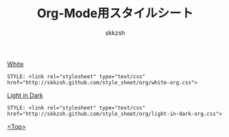 #+TITLE: Org-Mode用スタイルシート
#+AUTHOR: skkzsh
#+EMAIL: skkzsh@myopera.com
#+LANGUAGE: ja
#+OPTIONS: timestamp:nil \n:nil
#+STYLE: <link rel="stylesheet" type="text/css" href="http://skkzsh.github.com/style_sheet/org/white-org.css" title="white">

[[./sample/white-sample.org][White]]
#+BEGIN_EXAMPLE
STYLE: <link rel="stylesheet" type="text/css" href="http://skkzsh.github.com/style_sheet/org/white-org.css">
#+END_EXAMPLE

[[./sample/light-in-dark-sample.org][Light in Dark]]
#+BEGIN_EXAMPLE
STYLE: <link rel="stylesheet" type="text/css" href="http://skkzsh.github.com/style_sheet/org/light-in-dark-org.css">
#+END_EXAMPLE

[[../index.html][<Top>]]
